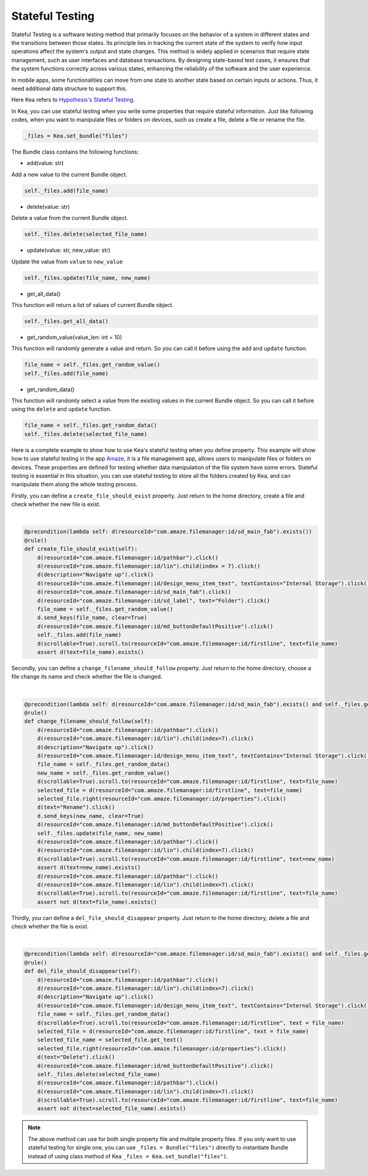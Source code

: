 Stateful Testing
========================

Stateful Testing is a software testing method that primarily focuses on the behavior of a system in different states and the transitions between those states.
Its principle lies in tracking the current state of the system to verify how input operations affect the system's output and state changes.
This method is widely applied in scenarios that require state management, such as user interfaces and database transactions.
By designing state-based test cases, it ensures that the system functions correctly across various states, enhancing the reliability of the software and the user experience.

In mobile apps, some functionalities can move from one state to another state based on certain inputs or actions.
Thus, it need additional data structure to support this.

| Here Kea refers to `Hypothesis's Stateful Testing <https://hypothesis.readthedocs.io/en/latest/stateful.html>`_.

In Kea, you can use stateful testing when you write some properties that require stateful information.
Just like following codes, when you want to manipulate files or folders on devices, such us create a file, delete a file or rename the file.

.. code:: Python

    _files = Kea.set_bundle("files")

The Bundle class contains the following functions:

* add(value: str)

Add a new value to the current Bundle object.

.. code-block:: Python

    self._files.add(file_name)

* delete(value: str)

Delete a value from the current Bundle object.

.. code-block:: Python

    self._files.delete(selected_file_name)

* update(value: str, new_value: str)

Update the value from ``value`` to ``new_value``

.. code-block:: Python

    self._files.update(file_name, new_name)

* get_all_data()

This function will return a list of values of current Bundle object.

.. code-block:: Python

    self._files.get_all_data()

* get_random_value(value_len: int = 10)

This function will randomly generate a value and return. So you can call it before using the ``add`` and ``update`` function.

.. code-block:: Python

    file_name = self._files.get_random_value()
    self._files.add(file_name)

* get_random_data()

This function will randomly select a value from the existing values in the current Bundle object.
So you can call it before using the ``delete`` and ``update`` function.

.. code-block:: Python

    file_name = self._files.get_random_data()
    self._files.delete(selected_file_name)

Here is a complete example to show how to use Kea's stateful testing when you define property.
This example will show how to use stateful testing in the app `Amaze <https://github.com/TeamAmaze/AmazeFileManager>`_, it is a file management app,
allows users to manipulate files or folders on devices. These properties are defined for testing whether data manipulation of
the file system have some errors. Stateful testing is essential in this situation, you can use stateful testing to store all the folders created by Kea,
and can manipulate them along the whole testing process.

Firstly, you can define a ``create_file_should_exist`` property. Just return to the home directory, create a file and check whether the new file is exist.

.. image:: ../images/CreateFile.png
            :align: center

|

.. code-block:: Python

        @precondition(lambda self: d(resourceId="com.amaze.filemanager:id/sd_main_fab").exists())
        @rule()
        def create_file_should_exist(self):
            d(resourceId="com.amaze.filemanager:id/pathbar").click()
            d(resourceId="com.amaze.filemanager:id/lin").child(index = 7).click()
            d(description="Navigate up").click()
            d(resourceId="com.amaze.filemanager:id/design_menu_item_text", textContains="Internal Storage").click()
            d(resourceId="com.amaze.filemanager:id/sd_main_fab").click()
            d(resourceId="com.amaze.filemanager:id/sd_label", text="Folder").click()
            file_name = self._files.get_random_value()
            d.send_keys(file_name, clear=True)
            d(resourceId="com.amaze.filemanager:id/md_buttonDefaultPositive").click()
            self._files.add(file_name)
            d(scrollable=True).scroll.to(resourceId="com.amaze.filemanager:id/firstline", text=file_name)
            assert d(text=file_name).exists()

Secondly, you can define a ``change_filename_should_follow`` property. Just return to the home directory, choose a file change its name and check whether the file is changed.

.. image:: ../images/RenameFile.png
            :align: center

|

.. code-block:: Python

        @precondition(lambda self: d(resourceId="com.amaze.filemanager:id/sd_main_fab").exists() and self._files.get_all_data())
        @rule()
        def change_filename_should_follow(self):
            d(resourceId="com.amaze.filemanager:id/pathbar").click()
            d(resourceId="com.amaze.filemanager:id/lin").child(index=7).click()
            d(description="Navigate up").click()
            d(resourceId="com.amaze.filemanager:id/design_menu_item_text", textContains="Internal Storage").click()
            file_name = self._files.get_random_data()
            new_name = self._files.get_random_value()
            d(scrollable=True).scroll.to(resourceId="com.amaze.filemanager:id/firstline", text=file_name)
            selected_file = d(resourceId="com.amaze.filemanager:id/firstline", text=file_name)
            selected_file.right(resourceId="com.amaze.filemanager:id/properties").click()
            d(text="Rename").click()
            d.send_keys(new_name, clear=True)
            d(resourceId="com.amaze.filemanager:id/md_buttonDefaultPositive").click()
            self._files.update(file_name, new_name)
            d(resourceId="com.amaze.filemanager:id/pathbar").click()
            d(resourceId="com.amaze.filemanager:id/lin").child(index=7).click()
            d(scrollable=True).scroll.to(resourceId="com.amaze.filemanager:id/firstline", text=new_name)
            assert d(text=new_name).exists()
            d(resourceId="com.amaze.filemanager:id/pathbar").click()
            d(resourceId="com.amaze.filemanager:id/lin").child(index=7).click()
            d(scrollable=True).scroll.to(resourceId="com.amaze.filemanager:id/firstline", text=file_name)
            assert not d(text=file_name).exists()

Thirdly, you can define a ``del_file_should_disappear`` property. Just return to the home directory, delete a file and check whether the file is exist.

.. image:: ../images/DelFile.png
            :align: center

|

.. code-block:: Python

        @precondition(lambda self: d(resourceId="com.amaze.filemanager:id/sd_main_fab").exists() and self._files.get_all_data())
        @rule()
        def del_file_should_disappear(self):
            d(resourceId="com.amaze.filemanager:id/pathbar").click()
            d(resourceId="com.amaze.filemanager:id/lin").child(index=7).click()
            d(description="Navigate up").click()
            d(resourceId="com.amaze.filemanager:id/design_menu_item_text", textContains="Internal Storage").click()
            file_name = self._files.get_random_data()
            d(scrollable=True).scroll.to(resourceId="com.amaze.filemanager:id/firstline", text = file_name)
            selected_file = d(resourceId="com.amaze.filemanager:id/firstline", text = file_name)
            selected_file_name = selected_file.get_text()
            selected_file.right(resourceId="com.amaze.filemanager:id/properties").click()
            d(text="Delete").click()
            d(resourceId="com.amaze.filemanager:id/md_buttonDefaultPositive").click()
            self._files.delete(selected_file_name)
            d(resourceId="com.amaze.filemanager:id/pathbar").click()
            d(resourceId="com.amaze.filemanager:id/lin").child(index=7).click()
            d(scrollable=True).scroll.to(resourceId="com.amaze.filemanager:id/firstline", text=file_name)
            assert not d(text=selected_file_name).exists()

.. note::

    The  above method can use for both single property file and multiple property files.
    If you only want to use stateful testing for single one, you can use ``_files = Bundle("files")`` directly
    to instantiate Bundle instead of using class method of Kea ``_files = Kea.set_bundle("files")``.